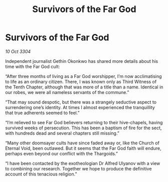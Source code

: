 :PROPERTIES:
:ID:       132ff3d4-be4a-4383-be64-ffa67ceecacd
:END:
#+title: Survivors of the Far God
#+filetags: :galnet:

* Survivors of the Far God

/10 Oct 3304/

Independent journalist Gethin Okonkwo has shared more details about his time with the Far God cult: 

“After three months of living as a Far God worshipper, I’m now acclimatising to life as an ordinary citizen. There, I was known only as Third Witness of the Tenth Chapter, although that was more of a title than a name. Identical in our robes, we were all nameless servants of the commune.” 

“That may sound despotic, but there was a strangely seductive aspect to surrendering one’s identity. At times I almost experienced the tranquillity that true adherents seemed to feel.”  

“I’m relieved to see Far God believers returning to their hive-chapels, having survived weeks of persecution. This has been a baptism of fire for the sect, with hundreds dead and several chapters still missing.” 

“Many other doomsayer cults have since faded away or, like the Church of Eternal Void, been outlawed. But it seems that the Far God faith will endure, perhaps even beyond our conflict with the Thargoids.” 

“I have been contacted by the exotheologian Dr Alfred Ulyanov with a view to combining our research. Together we hope to produce the definitive account of this tenacious religion.”
